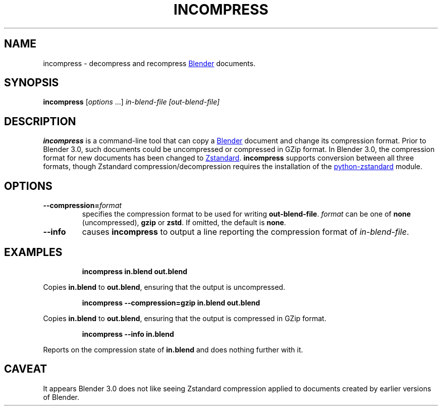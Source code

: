 .TH "INCOMPRESS" "1" "2021-12-21" "Geek Central" "Render-Useful Collection"

.SH NAME
incompress - decompress and recompress
.UR https://blender.org/
Blender
.UE
documents.

.SH SYNOPSIS
\fBincompress\fR [\fIoptions\fR ...] \fIin-blend-file\fR \fI[out-blend-file]\fR

.SH DESCRIPTION
.P
.B incompress
is a command-line tool that can copy a
.UR https://blender.org/
Blender
.UE
document and change its compression format. Prior to Blender 3.0, such
documents could be uncompressed or compressed in GZip format. In Blender 3.0,
the compression format for new documents has been changed to
.UR https://facebook.github.io/zstd/
Zstandard
.UE .
.B incompress
supports conversion between all three formats, though Zstandard compression/decompression
requires the installation of the
.UR https://github.com/indygreg/python-zstandard
python-zstandard
.UE
module.

.SH OPTIONS

.TP
\fB--compression=\fIformat\fR
specifies the compression format to be used for writing \fBout-blend-file\fR.
\fIformat\fR can be one of \fBnone\fR (uncompressed), \fBgzip\fR or \fBzstd\fR.
If omitted, the default is \fBnone\fR.

.TP
\fB--info\fR
causes \fBincompress\fR to output a line reporting the compression
format of \fIin-blend-file\fR.

.SH EXAMPLES

.RS
\fBincompress in.blend out.blend\fR
.RE

Copies \fBin.blend\fR to \fBout.blend\fR, ensuring that the output
is uncompressed.

.RS
\fBincompress --compression=gzip in.blend out.blend\fR
.RE

Copies \fBin.blend\fR to \fBout.blend\fR, ensuring that the output
is compressed in GZip format.

.RS
\fBincompress --info in.blend\fR
.RE

Reports on the compression state of \fBin.blend\fR and does nothing further
with it.

.SH CAVEAT

It appears Blender 3.0 does not like seeing Zstandard compression applied
to documents created by earlier versions of Blender.
